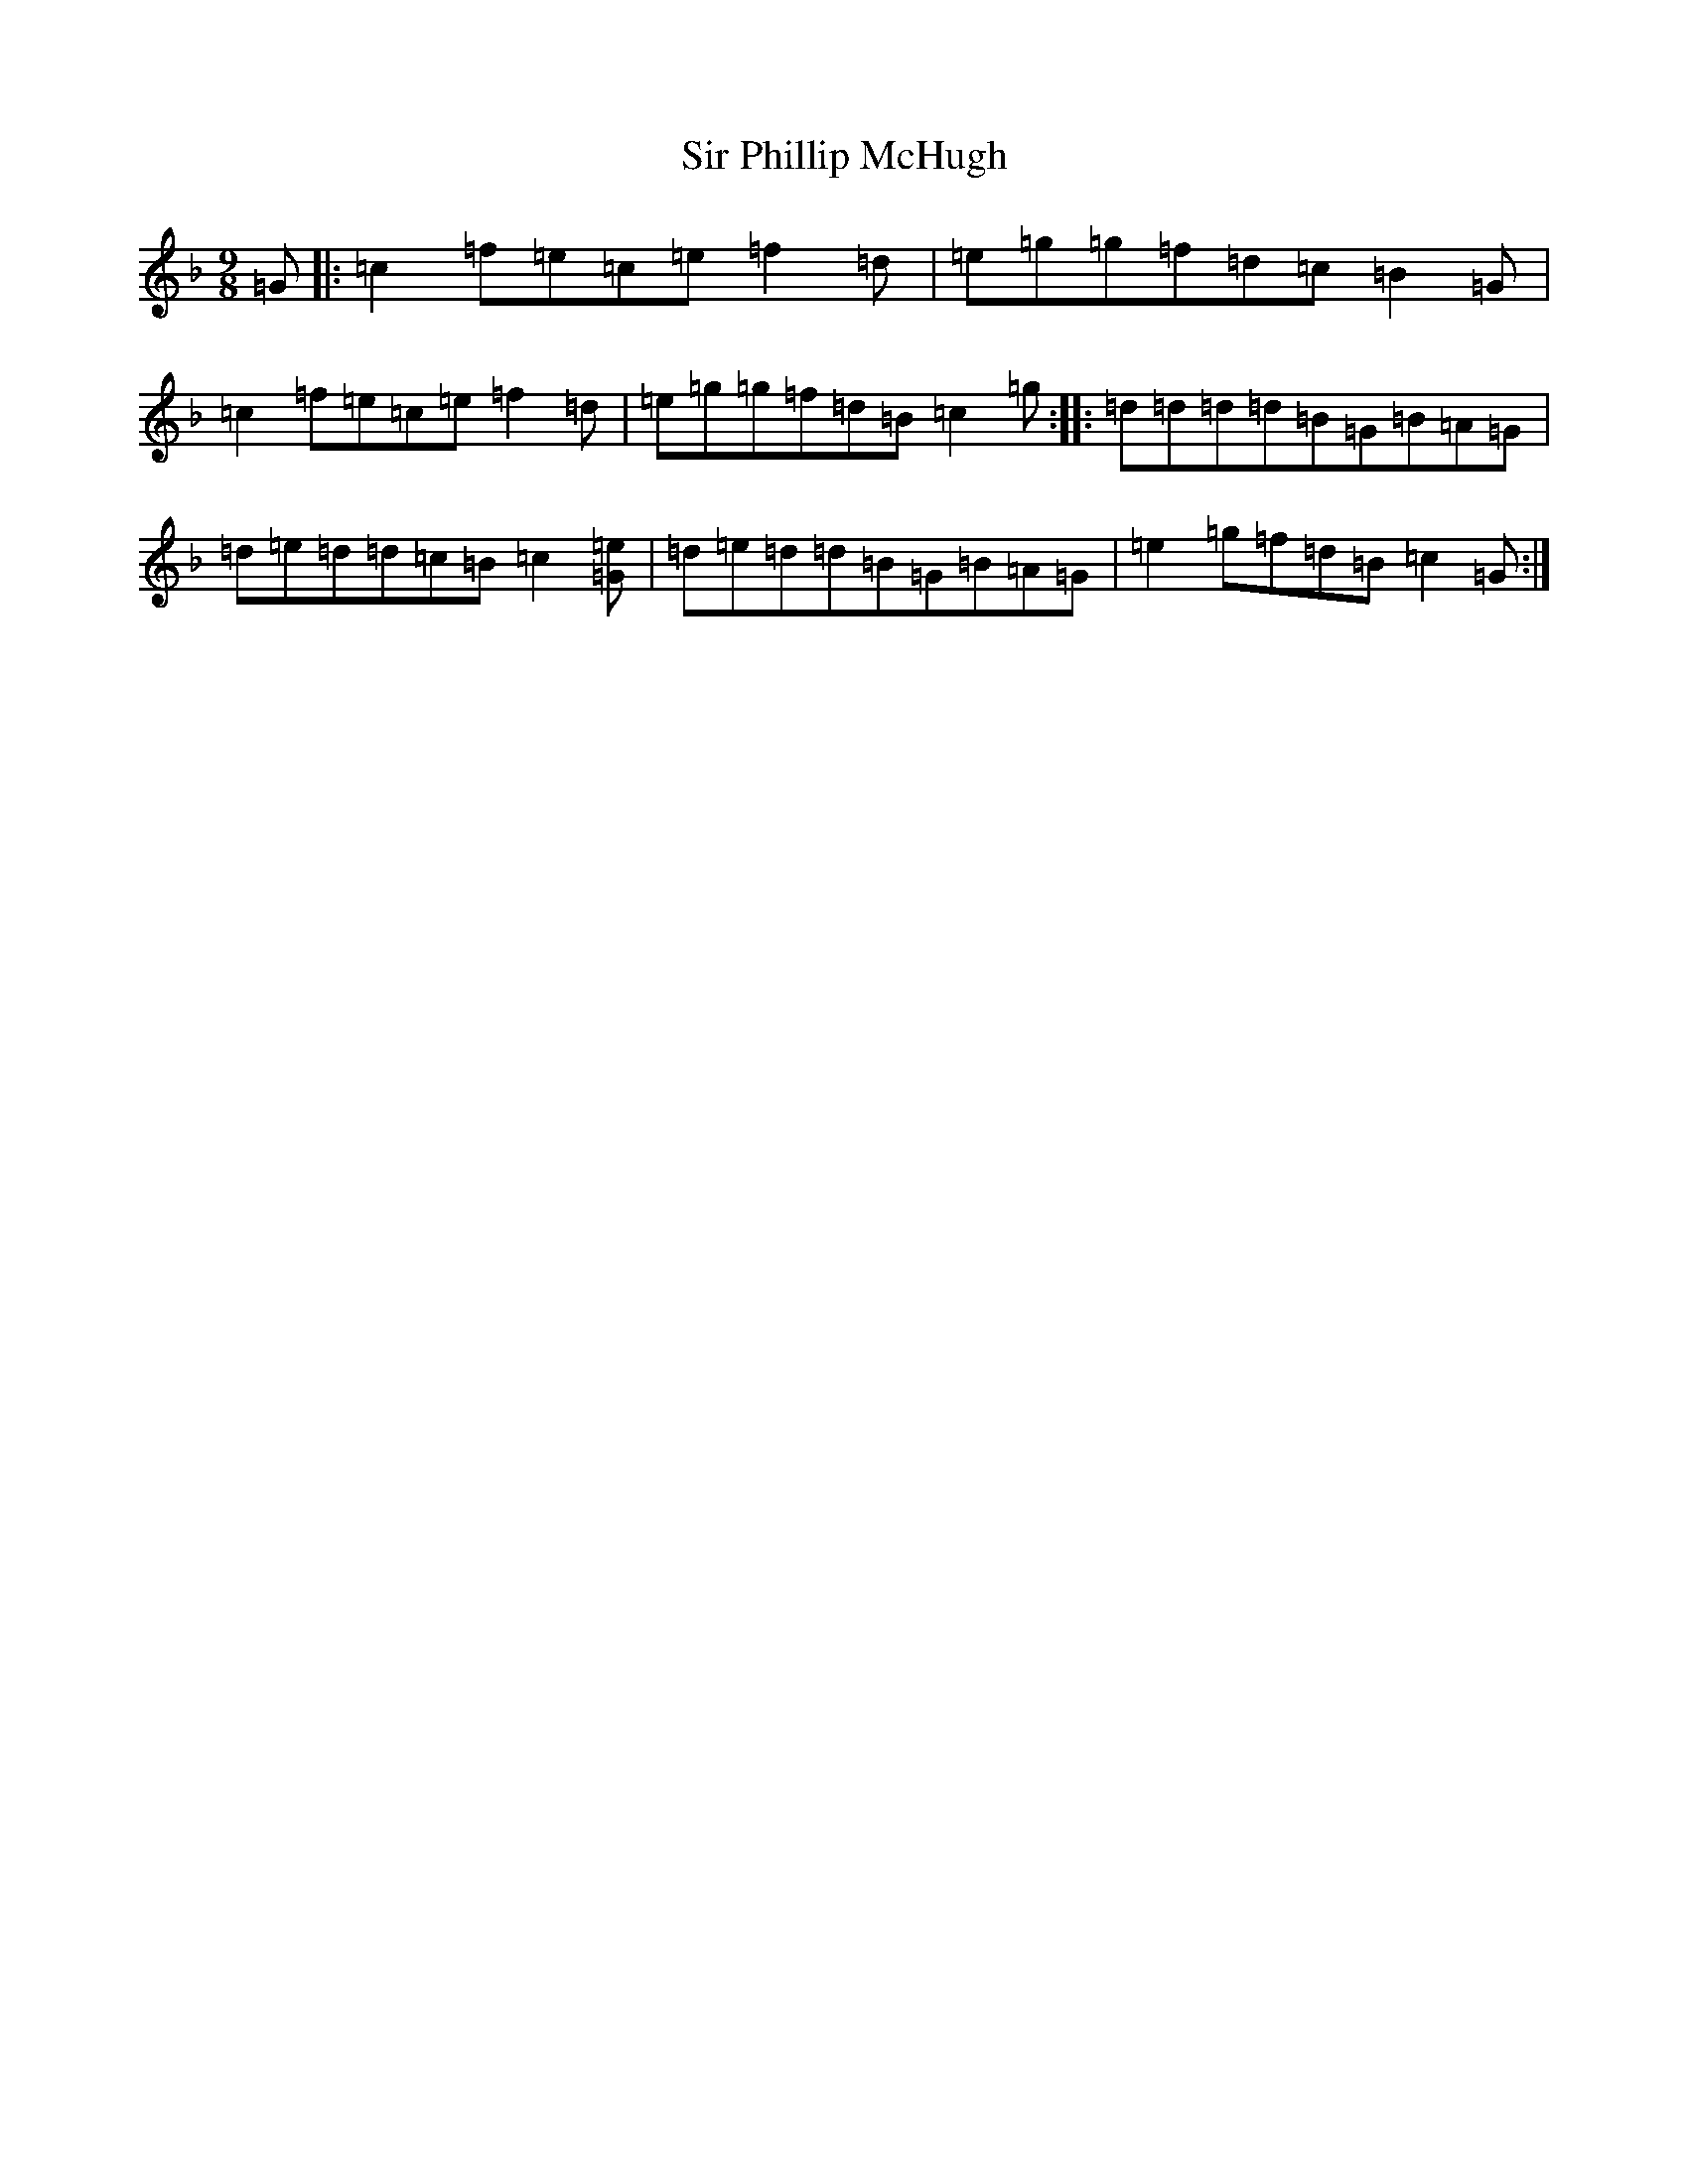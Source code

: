 X: 13361
T: Sir Phillip McHugh
S: https://thesession.org/tunes/2388#setting8811
Z: D Mixolydian
R: slip jig
M: 9/8
L: 1/8
K: C Mixolydian
=G|:=c2=f=e=c=e=f2=d|=e=g=g=f=d=c=B2=G|=c2=f=e=c=e=f2=d|=e=g=g=f=d=B=c2=g:||:=d=d=d=d=B=G=B=A=G|=d=e=d=d=c=B=c2[=e=G]|=d=e=d=d=B=G=B=A=G|=e2=g=f=d=B=c2=G:|